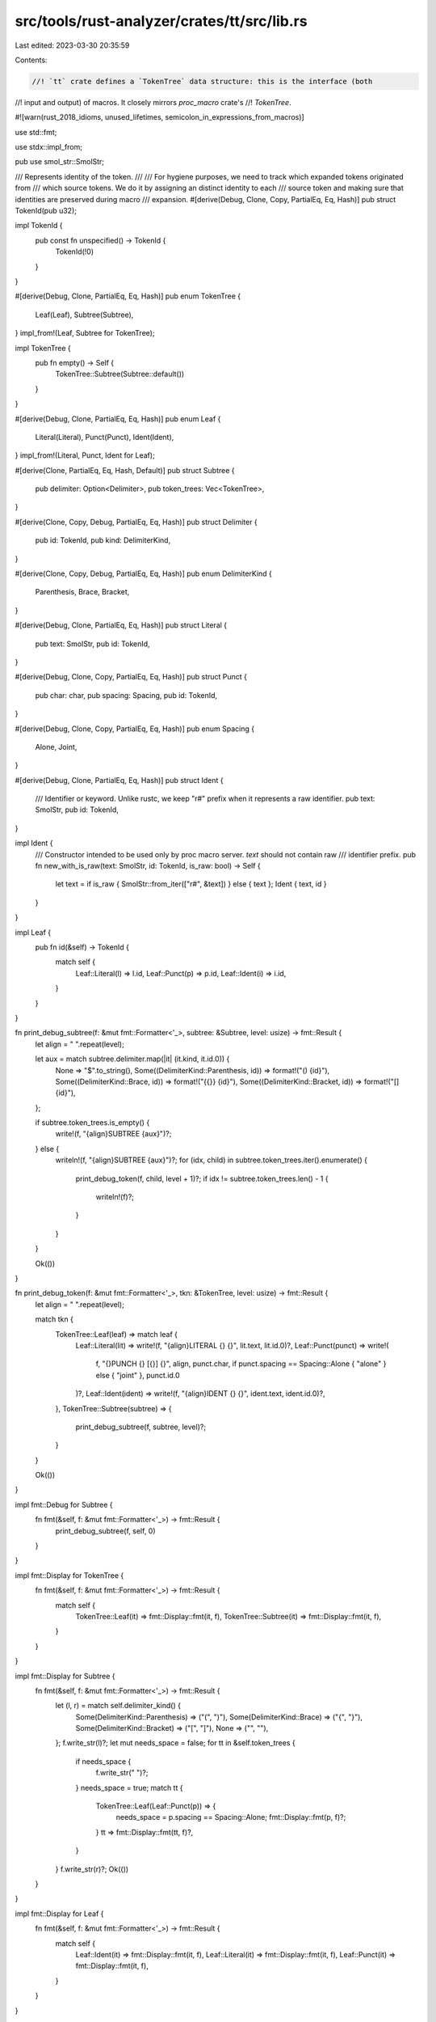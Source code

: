 src/tools/rust-analyzer/crates/tt/src/lib.rs
============================================

Last edited: 2023-03-30 20:35:59

Contents:

.. code-block:: rs

    //! `tt` crate defines a `TokenTree` data structure: this is the interface (both
//! input and output) of macros. It closely mirrors `proc_macro` crate's
//! `TokenTree`.

#![warn(rust_2018_idioms, unused_lifetimes, semicolon_in_expressions_from_macros)]

use std::fmt;

use stdx::impl_from;

pub use smol_str::SmolStr;

/// Represents identity of the token.
///
/// For hygiene purposes, we need to track which expanded tokens originated from
/// which source tokens. We do it by assigning an distinct identity to each
/// source token and making sure that identities are preserved during macro
/// expansion.
#[derive(Debug, Clone, Copy, PartialEq, Eq, Hash)]
pub struct TokenId(pub u32);

impl TokenId {
    pub const fn unspecified() -> TokenId {
        TokenId(!0)
    }
}

#[derive(Debug, Clone, PartialEq, Eq, Hash)]
pub enum TokenTree {
    Leaf(Leaf),
    Subtree(Subtree),
}
impl_from!(Leaf, Subtree for TokenTree);

impl TokenTree {
    pub fn empty() -> Self {
        TokenTree::Subtree(Subtree::default())
    }
}

#[derive(Debug, Clone, PartialEq, Eq, Hash)]
pub enum Leaf {
    Literal(Literal),
    Punct(Punct),
    Ident(Ident),
}
impl_from!(Literal, Punct, Ident for Leaf);

#[derive(Clone, PartialEq, Eq, Hash, Default)]
pub struct Subtree {
    pub delimiter: Option<Delimiter>,
    pub token_trees: Vec<TokenTree>,
}

#[derive(Clone, Copy, Debug, PartialEq, Eq, Hash)]
pub struct Delimiter {
    pub id: TokenId,
    pub kind: DelimiterKind,
}

#[derive(Clone, Copy, Debug, PartialEq, Eq, Hash)]
pub enum DelimiterKind {
    Parenthesis,
    Brace,
    Bracket,
}

#[derive(Debug, Clone, PartialEq, Eq, Hash)]
pub struct Literal {
    pub text: SmolStr,
    pub id: TokenId,
}

#[derive(Debug, Clone, Copy, PartialEq, Eq, Hash)]
pub struct Punct {
    pub char: char,
    pub spacing: Spacing,
    pub id: TokenId,
}

#[derive(Debug, Clone, Copy, PartialEq, Eq, Hash)]
pub enum Spacing {
    Alone,
    Joint,
}

#[derive(Debug, Clone, PartialEq, Eq, Hash)]
pub struct Ident {
    /// Identifier or keyword. Unlike rustc, we keep "r#" prefix when it represents a raw identifier.
    pub text: SmolStr,
    pub id: TokenId,
}

impl Ident {
    /// Constructor intended to be used only by proc macro server. `text` should not contain raw
    /// identifier prefix.
    pub fn new_with_is_raw(text: SmolStr, id: TokenId, is_raw: bool) -> Self {
        let text = if is_raw { SmolStr::from_iter(["r#", &text]) } else { text };
        Ident { text, id }
    }
}

impl Leaf {
    pub fn id(&self) -> TokenId {
        match self {
            Leaf::Literal(l) => l.id,
            Leaf::Punct(p) => p.id,
            Leaf::Ident(i) => i.id,
        }
    }
}

fn print_debug_subtree(f: &mut fmt::Formatter<'_>, subtree: &Subtree, level: usize) -> fmt::Result {
    let align = "  ".repeat(level);

    let aux = match subtree.delimiter.map(|it| (it.kind, it.id.0)) {
        None => "$".to_string(),
        Some((DelimiterKind::Parenthesis, id)) => format!("() {id}"),
        Some((DelimiterKind::Brace, id)) => format!("{{}} {id}"),
        Some((DelimiterKind::Bracket, id)) => format!("[] {id}"),
    };

    if subtree.token_trees.is_empty() {
        write!(f, "{align}SUBTREE {aux}")?;
    } else {
        writeln!(f, "{align}SUBTREE {aux}")?;
        for (idx, child) in subtree.token_trees.iter().enumerate() {
            print_debug_token(f, child, level + 1)?;
            if idx != subtree.token_trees.len() - 1 {
                writeln!(f)?;
            }
        }
    }

    Ok(())
}

fn print_debug_token(f: &mut fmt::Formatter<'_>, tkn: &TokenTree, level: usize) -> fmt::Result {
    let align = "  ".repeat(level);

    match tkn {
        TokenTree::Leaf(leaf) => match leaf {
            Leaf::Literal(lit) => write!(f, "{align}LITERAL {} {}", lit.text, lit.id.0)?,
            Leaf::Punct(punct) => write!(
                f,
                "{}PUNCH   {} [{}] {}",
                align,
                punct.char,
                if punct.spacing == Spacing::Alone { "alone" } else { "joint" },
                punct.id.0
            )?,
            Leaf::Ident(ident) => write!(f, "{align}IDENT   {} {}", ident.text, ident.id.0)?,
        },
        TokenTree::Subtree(subtree) => {
            print_debug_subtree(f, subtree, level)?;
        }
    }

    Ok(())
}

impl fmt::Debug for Subtree {
    fn fmt(&self, f: &mut fmt::Formatter<'_>) -> fmt::Result {
        print_debug_subtree(f, self, 0)
    }
}

impl fmt::Display for TokenTree {
    fn fmt(&self, f: &mut fmt::Formatter<'_>) -> fmt::Result {
        match self {
            TokenTree::Leaf(it) => fmt::Display::fmt(it, f),
            TokenTree::Subtree(it) => fmt::Display::fmt(it, f),
        }
    }
}

impl fmt::Display for Subtree {
    fn fmt(&self, f: &mut fmt::Formatter<'_>) -> fmt::Result {
        let (l, r) = match self.delimiter_kind() {
            Some(DelimiterKind::Parenthesis) => ("(", ")"),
            Some(DelimiterKind::Brace) => ("{", "}"),
            Some(DelimiterKind::Bracket) => ("[", "]"),
            None => ("", ""),
        };
        f.write_str(l)?;
        let mut needs_space = false;
        for tt in &self.token_trees {
            if needs_space {
                f.write_str(" ")?;
            }
            needs_space = true;
            match tt {
                TokenTree::Leaf(Leaf::Punct(p)) => {
                    needs_space = p.spacing == Spacing::Alone;
                    fmt::Display::fmt(p, f)?;
                }
                tt => fmt::Display::fmt(tt, f)?,
            }
        }
        f.write_str(r)?;
        Ok(())
    }
}

impl fmt::Display for Leaf {
    fn fmt(&self, f: &mut fmt::Formatter<'_>) -> fmt::Result {
        match self {
            Leaf::Ident(it) => fmt::Display::fmt(it, f),
            Leaf::Literal(it) => fmt::Display::fmt(it, f),
            Leaf::Punct(it) => fmt::Display::fmt(it, f),
        }
    }
}

impl fmt::Display for Ident {
    fn fmt(&self, f: &mut fmt::Formatter<'_>) -> fmt::Result {
        fmt::Display::fmt(&self.text, f)
    }
}

impl fmt::Display for Literal {
    fn fmt(&self, f: &mut fmt::Formatter<'_>) -> fmt::Result {
        fmt::Display::fmt(&self.text, f)
    }
}

impl fmt::Display for Punct {
    fn fmt(&self, f: &mut fmt::Formatter<'_>) -> fmt::Result {
        fmt::Display::fmt(&self.char, f)
    }
}

impl Subtree {
    /// Count the number of tokens recursively
    pub fn count(&self) -> usize {
        let children_count = self
            .token_trees
            .iter()
            .map(|c| match c {
                TokenTree::Subtree(c) => c.count(),
                TokenTree::Leaf(_) => 0,
            })
            .sum::<usize>();

        self.token_trees.len() + children_count
    }

    pub fn delimiter_kind(&self) -> Option<DelimiterKind> {
        self.delimiter.map(|it| it.kind)
    }
}

impl Subtree {
    /// A simple line string used for debugging
    pub fn as_debug_string(&self) -> String {
        let delim = match self.delimiter_kind() {
            Some(DelimiterKind::Brace) => ("{", "}"),
            Some(DelimiterKind::Bracket) => ("[", "]"),
            Some(DelimiterKind::Parenthesis) => ("(", ")"),
            None => (" ", " "),
        };

        let mut res = String::new();
        res.push_str(delim.0);
        let mut last = None;
        for child in &self.token_trees {
            let s = match child {
                TokenTree::Leaf(it) => {
                    let s = match it {
                        Leaf::Literal(it) => it.text.to_string(),
                        Leaf::Punct(it) => it.char.to_string(),
                        Leaf::Ident(it) => it.text.to_string(),
                    };
                    match (it, last) {
                        (Leaf::Ident(_), Some(&TokenTree::Leaf(Leaf::Ident(_)))) => {
                            " ".to_string() + &s
                        }
                        (Leaf::Punct(_), Some(&TokenTree::Leaf(Leaf::Punct(punct)))) => {
                            if punct.spacing == Spacing::Alone {
                                " ".to_string() + &s
                            } else {
                                s
                            }
                        }
                        _ => s,
                    }
                }
                TokenTree::Subtree(it) => it.as_debug_string(),
            };
            res.push_str(&s);
            last = Some(child);
        }

        res.push_str(delim.1);
        res
    }
}

pub mod buffer;

pub fn pretty(tkns: &[TokenTree]) -> String {
    fn tokentree_to_text(tkn: &TokenTree) -> String {
        match tkn {
            TokenTree::Leaf(Leaf::Ident(ident)) => ident.text.clone().into(),
            TokenTree::Leaf(Leaf::Literal(literal)) => literal.text.clone().into(),
            TokenTree::Leaf(Leaf::Punct(punct)) => format!("{}", punct.char),
            TokenTree::Subtree(subtree) => {
                let content = pretty(&subtree.token_trees);
                let (open, close) = match subtree.delimiter.map(|it| it.kind) {
                    None => ("", ""),
                    Some(DelimiterKind::Brace) => ("{", "}"),
                    Some(DelimiterKind::Parenthesis) => ("(", ")"),
                    Some(DelimiterKind::Bracket) => ("[", "]"),
                };
                format!("{open}{content}{close}")
            }
        }
    }

    tkns.iter()
        .fold((String::new(), true), |(last, last_to_joint), tkn| {
            let s = [last, tokentree_to_text(tkn)].join(if last_to_joint { "" } else { " " });
            let mut is_joint = false;
            if let TokenTree::Leaf(Leaf::Punct(punct)) = tkn {
                if punct.spacing == Spacing::Joint {
                    is_joint = true;
                }
            }
            (s, is_joint)
        })
        .0
}


